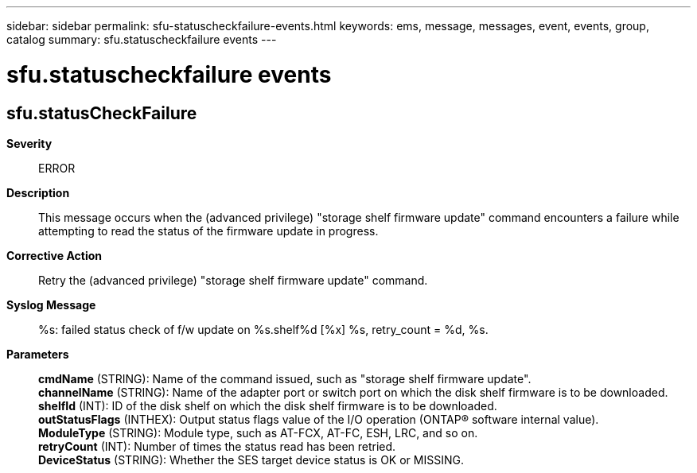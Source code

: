 ---
sidebar: sidebar
permalink: sfu-statuscheckfailure-events.html
keywords: ems, message, messages, event, events, group, catalog
summary: sfu.statuscheckfailure events
---

= sfu.statuscheckfailure events
:toclevels: 1
:hardbreaks:
:nofooter:
:icons: font
:linkattrs:
:imagesdir: ./media/

== sfu.statusCheckFailure
*Severity*::
ERROR
*Description*::
This message occurs when the (advanced privilege) "storage shelf firmware update" command encounters a failure while attempting to read the status of the firmware update in progress.
*Corrective Action*::
Retry the (advanced privilege) "storage shelf firmware update" command.
*Syslog Message*::
%s: failed status check of f/w update on %s.shelf%d [%x] %s, retry_count = %d, %s.
*Parameters*::
*cmdName* (STRING): Name of the command issued, such as "storage shelf firmware update".
*channelName* (STRING): Name of the adapter port or switch port on which the disk shelf firmware is to be downloaded.
*shelfId* (INT): ID of the disk shelf on which the disk shelf firmware is to be downloaded.
*outStatusFlags* (INTHEX): Output status flags value of the I/O operation (ONTAP(R) software internal value).
*ModuleType* (STRING): Module type, such as AT-FCX, AT-FC, ESH, LRC, and so on.
*retryCount* (INT): Number of times the status read has been retried.
*DeviceStatus* (STRING): Whether the SES target device status is OK or MISSING.
